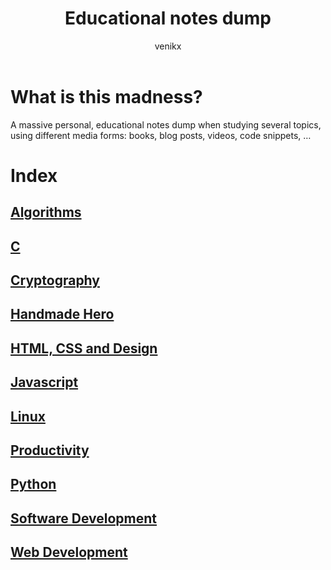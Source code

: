 #+TITLE: Educational notes dump
#+AUTHOR: venikx
#+STARTUP: content, indent

* What is this madness?
A massive personal, educational notes dump when studying several topics,
using different media forms: books, blog posts, videos, code snippets, ...

* Index
** [[file:algorithms.org][Algorithms]]
** [[file:c.org][C]]
** [[file:cryptography.org][Cryptography]]
** [[file:handmade-hero.org][Handmade Hero]]
** [[file:web-design.org][HTML, CSS and Design]]
** [[file:javascript.org][Javascript]]
** [[file:linux.org][Linux]]
** [[file:productivity.org][Productivity]]
** [[file:python.org][Python]]
** [[file:software-development.org][Software Development]]
** [[file:web-development.org][Web Development]]
